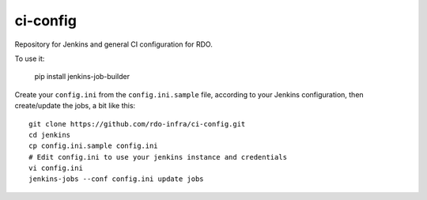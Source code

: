 ci-config
=========
Repository for Jenkins and general CI configuration for RDO.

To use it:

    pip install jenkins-job-builder

Create your ``config.ini`` from the ``config.ini.sample`` file, according to
your Jenkins configuration, then create/update the jobs, a bit like this::

    git clone https://github.com/rdo-infra/ci-config.git
    cd jenkins
    cp config.ini.sample config.ini
    # Edit config.ini to use your jenkins instance and credentials
    vi config.ini
    jenkins-jobs --conf config.ini update jobs

